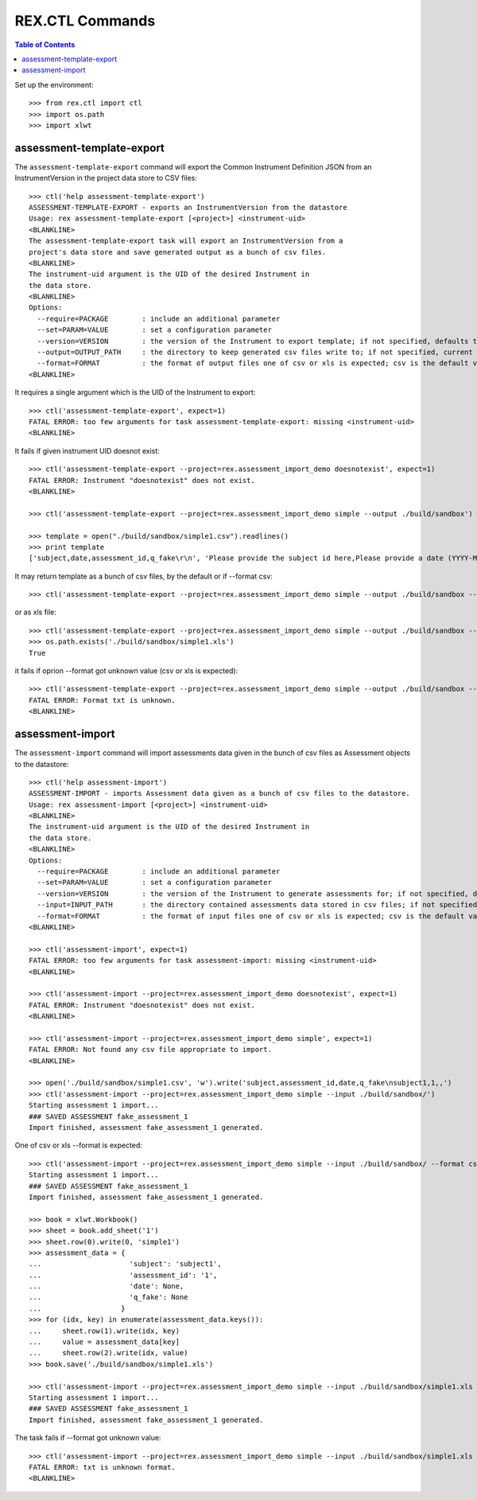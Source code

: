 ****************
REX.CTL Commands
****************

.. contents:: Table of Contents


Set up the environment::

    >>> from rex.ctl import ctl
    >>> import os.path
    >>> import xlwt

assessment-template-export
==========================

The ``assessment-template-export`` command will export the Common Instrument
Definition JSON from an InstrumentVersion in the project data store
to CSV files::

    >>> ctl('help assessment-template-export')
    ASSESSMENT-TEMPLATE-EXPORT - exports an InstrumentVersion from the datastore
    Usage: rex assessment-template-export [<project>] <instrument-uid>
    <BLANKLINE>
    The assessment-template-export task will export an InstrumentVersion from a
    project's data store and save generated output as a bunch of csv files.
    <BLANKLINE>
    The instrument-uid argument is the UID of the desired Instrument in
    the data store.
    <BLANKLINE>
    Options:
      --require=PACKAGE        : include an additional parameter
      --set=PARAM=VALUE        : set a configuration parameter
      --version=VERSION        : the version of the Instrument to export template; if not specified, defaults to the latest version
      --output=OUTPUT_PATH     : the directory to keep generated csv files write to; if not specified, current directory is used
      --format=FORMAT          : the format of output files one of csv or xls is expected; csv is the default value
    <BLANKLINE>

It requires a single argument which is the UID of the Instrument to export::

    >>> ctl('assessment-template-export', expect=1)
    FATAL ERROR: too few arguments for task assessment-template-export: missing <instrument-uid>
    <BLANKLINE>

It fails if given instrument UID doesnot exist::

    >>> ctl('assessment-template-export --project=rex.assessment_import_demo doesnotexist', expect=1)
    FATAL ERROR: Instrument "doesnotexist" does not exist.
    <BLANKLINE>

    >>> ctl('assessment-template-export --project=rex.assessment_import_demo simple --output ./build/sandbox')

    >>> template = open("./build/sandbox/simple1.csv").readlines()
    >>> print template
    ['subject,date,assessment_id,q_fake\r\n', 'Please provide the subject id here,Please provide a date (YYYY-MM-DD),Please provide a unique id for this assessement,"[""text""]"\r\n']

It may return template as a bunch of csv files, by the default or if --format csv::

    >>> ctl('assessment-template-export --project=rex.assessment_import_demo simple --output ./build/sandbox --format csv')

or as xls file::

    >>> ctl('assessment-template-export --project=rex.assessment_import_demo simple --output ./build/sandbox --format xls')
    >>> os.path.exists('./build/sandbox/simple1.xls')
    True

it fails if oprion --format got unknown value (csv or xls is expected)::

    >>> ctl('assessment-template-export --project=rex.assessment_import_demo simple --output ./build/sandbox --format txt', expect=1)
    FATAL ERROR: Format txt is unknown.
    <BLANKLINE>

assessment-import
=================

The ``assessment-import`` command will import assessments data given in
the bunch of csv files as Assessment objects to the datastore::

    >>> ctl('help assessment-import')
    ASSESSMENT-IMPORT - imports Assessment data given as a bunch of csv files to the datastore.
    Usage: rex assessment-import [<project>] <instrument-uid>
    <BLANKLINE>
    The instrument-uid argument is the UID of the desired Instrument in
    the data store.
    <BLANKLINE>
    Options:
      --require=PACKAGE        : include an additional parameter
      --set=PARAM=VALUE        : set a configuration parameter
      --version=VERSION        : the version of the Instrument to generate assessments for; if not specified, defaults to the latest version
      --input=INPUT_PATH       : the directory contained assessments data stored in csv files; if not specified, current directory is used
      --format=FORMAT          : the format of input files one of csv or xls is expected; csv is the default value
    <BLANKLINE>

    >>> ctl('assessment-import', expect=1)
    FATAL ERROR: too few arguments for task assessment-import: missing <instrument-uid>
    <BLANKLINE>

    >>> ctl('assessment-import --project=rex.assessment_import_demo doesnotexist', expect=1)
    FATAL ERROR: Instrument "doesnotexist" does not exist.
    <BLANKLINE>

    >>> ctl('assessment-import --project=rex.assessment_import_demo simple', expect=1)
    FATAL ERROR: Not found any csv file appropriate to import.
    <BLANKLINE>

    >>> open('./build/sandbox/simple1.csv', 'w').write('subject,assessment_id,date,q_fake\nsubject1,1,,')
    >>> ctl('assessment-import --project=rex.assessment_import_demo simple --input ./build/sandbox/')
    Starting assessment 1 import...
    ### SAVED ASSESSMENT fake_assessment_1
    Import finished, assessment fake_assessment_1 generated.

One of csv or xls --format is expected::

    >>> ctl('assessment-import --project=rex.assessment_import_demo simple --input ./build/sandbox/ --format csv')
    Starting assessment 1 import...
    ### SAVED ASSESSMENT fake_assessment_1
    Import finished, assessment fake_assessment_1 generated.

    >>> book = xlwt.Workbook()
    >>> sheet = book.add_sheet('1')
    >>> sheet.row(0).write(0, 'simple1')
    >>> assessment_data = {
    ...                     'subject': 'subject1',
    ...                     'assessment_id': '1',
    ...                     'date': None,
    ...                     'q_fake': None
    ...                   }
    >>> for (idx, key) in enumerate(assessment_data.keys()):
    ...     sheet.row(1).write(idx, key)
    ...     value = assessment_data[key]
    ...     sheet.row(2).write(idx, value)
    >>> book.save('./build/sandbox/simple1.xls')

    >>> ctl('assessment-import --project=rex.assessment_import_demo simple --input ./build/sandbox/simple1.xls --format xls')
    Starting assessment 1 import...
    ### SAVED ASSESSMENT fake_assessment_1
    Import finished, assessment fake_assessment_1 generated.

The task fails if --format got unknown value::

    >>> ctl('assessment-import --project=rex.assessment_import_demo simple --input ./build/sandbox/simple1.xls --format txt', expect=1)
    FATAL ERROR: txt is unknown format.
    <BLANKLINE>


